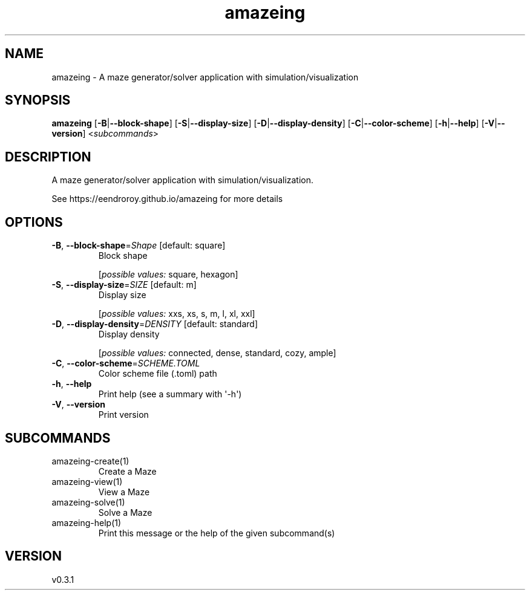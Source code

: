.ie \n(.g .ds Aq \(aq
.el .ds Aq '
.TH amazeing 1  "amazeing 0.3.1" 
.SH NAME
amazeing \- A maze generator/solver application with simulation/visualization
.SH SYNOPSIS
\fBamazeing\fR [\fB\-B\fR|\fB\-\-block\-shape\fR] [\fB\-S\fR|\fB\-\-display\-size\fR] [\fB\-D\fR|\fB\-\-display\-density\fR] [\fB\-C\fR|\fB\-\-color\-scheme\fR] [\fB\-h\fR|\fB\-\-help\fR] [\fB\-V\fR|\fB\-\-version\fR] <\fIsubcommands\fR>
.SH DESCRIPTION
A maze generator/solver application with simulation/visualization.
.PP
See https://eendroroy.github.io/amazeing for more details
.SH OPTIONS
.TP
\fB\-B\fR, \fB\-\-block\-shape\fR=\fIShape\fR [default: square]
Block shape
.br

.br
[\fIpossible values: \fRsquare, hexagon]
.TP
\fB\-S\fR, \fB\-\-display\-size\fR=\fISIZE\fR [default: m]
Display size
.br

.br
[\fIpossible values: \fRxxs, xs, s, m, l, xl, xxl]
.TP
\fB\-D\fR, \fB\-\-display\-density\fR=\fIDENSITY\fR [default: standard]
Display density
.br

.br
[\fIpossible values: \fRconnected, dense, standard, cozy, ample]
.TP
\fB\-C\fR, \fB\-\-color\-scheme\fR=\fISCHEME.TOML\fR
Color scheme file (.toml) path
.TP
\fB\-h\fR, \fB\-\-help\fR
Print help (see a summary with \*(Aq\-h\*(Aq)
.TP
\fB\-V\fR, \fB\-\-version\fR
Print version
.SH SUBCOMMANDS
.TP
amazeing\-create(1)
Create a Maze
.TP
amazeing\-view(1)
View a Maze
.TP
amazeing\-solve(1)
Solve a Maze
.TP
amazeing\-help(1)
Print this message or the help of the given subcommand(s)
.SH VERSION
v0.3.1
